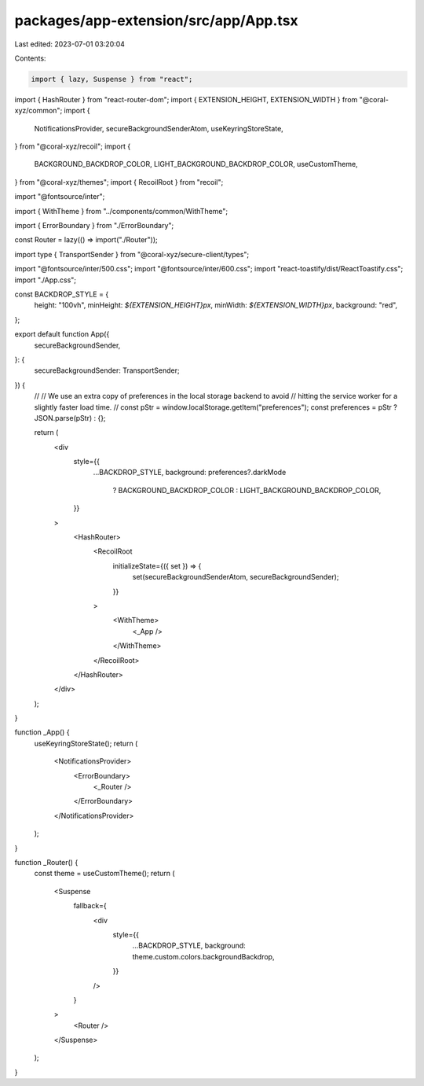packages/app-extension/src/app/App.tsx
======================================

Last edited: 2023-07-01 03:20:04

Contents:

.. code-block:: tsx

    import { lazy, Suspense } from "react";
import { HashRouter } from "react-router-dom";
import { EXTENSION_HEIGHT, EXTENSION_WIDTH } from "@coral-xyz/common";
import {
  NotificationsProvider,
  secureBackgroundSenderAtom,
  useKeyringStoreState,
} from "@coral-xyz/recoil";
import {
  BACKGROUND_BACKDROP_COLOR,
  LIGHT_BACKGROUND_BACKDROP_COLOR,
  useCustomTheme,
} from "@coral-xyz/themes";
import { RecoilRoot } from "recoil";

import "@fontsource/inter";

import { WithTheme } from "../components/common/WithTheme";

import { ErrorBoundary } from "./ErrorBoundary";

const Router = lazy(() => import("./Router"));

import type { TransportSender } from "@coral-xyz/secure-client/types";

import "@fontsource/inter/500.css";
import "@fontsource/inter/600.css";
import "react-toastify/dist/ReactToastify.css";
import "./App.css";

const BACKDROP_STYLE = {
  height: "100vh",
  minHeight: `${EXTENSION_HEIGHT}px`,
  minWidth: `${EXTENSION_WIDTH}px`,
  background: "red",
};

export default function App({
  secureBackgroundSender,
}: {
  secureBackgroundSender: TransportSender;
}) {
  //
  // We use an extra copy of preferences in the local storage backend to avoid
  // hitting the service worker for a slightly faster load time.
  //
  const pStr = window.localStorage.getItem("preferences");
  const preferences = pStr ? JSON.parse(pStr) : {};

  return (
    <div
      style={{
        ...BACKDROP_STYLE,
        background: preferences?.darkMode
          ? BACKGROUND_BACKDROP_COLOR
          : LIGHT_BACKGROUND_BACKDROP_COLOR,
      }}
    >
      <HashRouter>
        <RecoilRoot
          initializeState={({ set }) => {
            set(secureBackgroundSenderAtom, secureBackgroundSender);
          }}
        >
          <WithTheme>
            <_App />
          </WithTheme>
        </RecoilRoot>
      </HashRouter>
    </div>
  );
}

function _App() {
  useKeyringStoreState();
  return (
    <NotificationsProvider>
      <ErrorBoundary>
        <_Router />
      </ErrorBoundary>
    </NotificationsProvider>
  );
}

function _Router() {
  const theme = useCustomTheme();
  return (
    <Suspense
      fallback={
        <div
          style={{
            ...BACKDROP_STYLE,
            background: theme.custom.colors.backgroundBackdrop,
          }}
        />
      }
    >
      <Router />
    </Suspense>
  );
}


